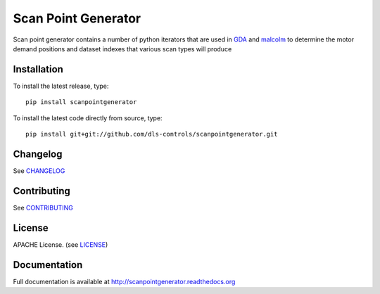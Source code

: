 Scan Point Generator
====================

|build-status| |coverage| |health| |pypi-version| |readthedocs|

Scan point generator contains a number of python iterators that are used in
`GDA`_ and `malcolm`_ to determine the motor demand positions and dataset
indexes that various scan types will produce

Installation
------------
To install the latest release, type::

    pip install scanpointgenerator

To install the latest code directly from source, type::

    pip install git+git://github.com/dls-controls/scanpointgenerator.git

Changelog
---------

See `CHANGELOG`_

Contributing
------------

See `CONTRIBUTING`_

License
-------
APACHE License. (see `LICENSE`_)

Documentation
-------------

Full documentation is available at http://scanpointgenerator.readthedocs.org

.. |build-status| image:: https://travis-ci.org/dls-controls/scanpointgenerator.svg?style=flat
    :target: https://travis-ci.org/dls-controls/scanpointgenerator
    :alt: Build Status

.. |coverage| image:: https://coveralls.io/repos/dls-controls/scanpointgenerator/badge.svg?branch=master&service=github
    :target: https://coveralls.io/github/dls-controls/scanpointgenerator?branch=master
    :alt: Test coverage

.. |pypi-version| image:: https://img.shields.io/pypi/v/scanpointgenerator.svg
    :target: https://pypi.python.org/pypi/scanpointgenerator/
    :alt: Latest PyPI version

.. |readthedocs| image:: https://readthedocs.org/projects/scanpointgenerator/badge/?version=latest
    :target: http://scanpointgenerator.readthedocs.org
    :alt: Documentation

.. |health| image:: https://landscape.io/github/dls-controls/scanpointgenerator/master/landscape.svg?style=flat
   :target: https://landscape.io/github/dls-controls/scanpointgenerator/master
   :alt: Code Health

.. _CHANGELOG: https://github.com/dls-controls/scanpointgenerator/blob/master/CHANGELOG.rst
.. _CONTRIBUTING: https://github.com/dls-controls/scanpointgenerator/blob/master/CONTRIBUTING.rst
.. _LICENSE: https://github.com/dls-controls/scanpointgenerator/blob/master/LICENSE
.. _GDA: http://www.opengda.org/
.. _malcolm: https://github.com/dls-controls/malcolm
